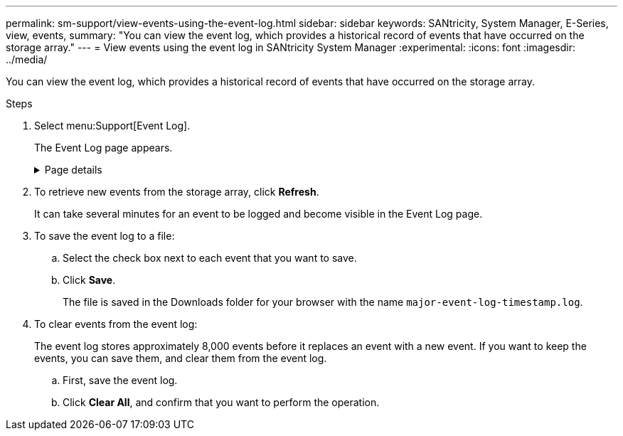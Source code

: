 ---
permalink: sm-support/view-events-using-the-event-log.html
sidebar: sidebar
keywords: SANtricity, System Manager, E-Series, view, events,
summary: "You can view the event log, which provides a historical record of events that have occurred on the storage array."
---
= View events using the event log in SANtricity System Manager
:experimental:
:icons: font
:imagesdir: ../media/

[.lead]
You can view the event log, which provides a historical record of events that have occurred on the storage array.

.Steps

. Select menu:Support[Event Log].
+
The Event Log page appears.
+
.Page details

[%collapsible]
====

[cols="25h,~",options="header"]
|===
| Item| Description
a|
View All field
a|
Toggles between all events, and only the critical and warning events.
a|
Filter field
a|
Filters the events. Useful for displaying only events related to a specific component, a specific event, etc.
a|
Select columns icon.
a|
Allows you to select other columns to view. Other columns give you additional information about the event.
a|
Check boxes
a|
Allows you to select the events to save. The check box in the table header selects all events.
a|
Date/Time column
a|
The date and time stamp of the event, according to the controller clock.

NOTE: The event log initially sorts events based on sequence number. Usually, this sequence corresponds to the date and time. However, the two controller clocks in the storage array could be unsynchronized. In this case, some perceived inconsistencies could appear in the event log relative to events and the date and time shown.

a|
Priority column
a|
These priority values exist:

 ** *Critical* -- A problem exists with the storage array. However, if you take immediate action, you might prevent losing access to data. Critical events are used for alert notifications. All critical events are sent to any network management client (through SNMP traps) or to the email recipient that you configured.
 ** *Warning* -- An error has occurred that has degraded the performance and the ability of the storage array to recover from another error.
 ** *Informational* -- Non-critical information related to the storage array.
a|
Component Type column
a|
The component that is affected by the event. The component could be hardware, such as a drive or a controller, or it could be software, such as controller firmware.
a|
Component Location column
a|
The physical location of the component in the storage array.
a|
Description column
a|
A description of the event.

*Example* -- `Drive write failure - retries exhausted`
a|
Sequence Number column
a|
A 64-bit number that uniquely identifies a specific log entry for a storage array. This number increments by one with every new event log entry. To display this information, click the *Select columns* icon.
a|
Event Type column
a|
A 4-digit number that identifies each type of logged event. To display this information, click the *Select columns* icon.
a|
Event Specific Codes column
a|
This information is used by technical support. To display this information, click the *Select columns* icon.
a|
Event Category column
a|
- **Failure** – A component in the storage array has failed; for example, drive failure or battery failure.
- **State Change** – An element of the storage array that has changed state; for example, a volume transitioned to Optimal status, or a controller transitioned to Offline status.
- **Internal** – Internal controller operations that do not require user action; for example, the controller has completed start-of-day.
- **Command** – A command that has been issued to the storage array; for example, a hot spare has been assigned.
- **Error** – An error condition has been detected on the storage array; for example, a controller is unable to synchronize and purge cache, or a redundancy error is detected on the storage array.
- **General** – Any event that does not fit well into any other category.
To display this information, click the **Select columns** icon.
a|
Logged By column
a|
The name of the controller that logged the event. To display this information, click the **Select columns** icon.
|===
====

. To retrieve new events from the storage array, click **Refresh**.
+
It can take several minutes for an event to be logged and become visible in the Event Log page.

. To save the event log to a file:

.. Select the check box next to each event that you want to save.
.. Click *Save*.
+
The file is saved in the Downloads folder for your browser with the name `major-event-log-timestamp.log`.
. To clear events from the event log:
+
The event log stores approximately 8,000 events before it replaces an event with a new event. If you want to keep the events, you can save them, and clear them from the event log.

.. First, save the event log.
.. Click *Clear All*, and confirm that you want to perform the operation.
